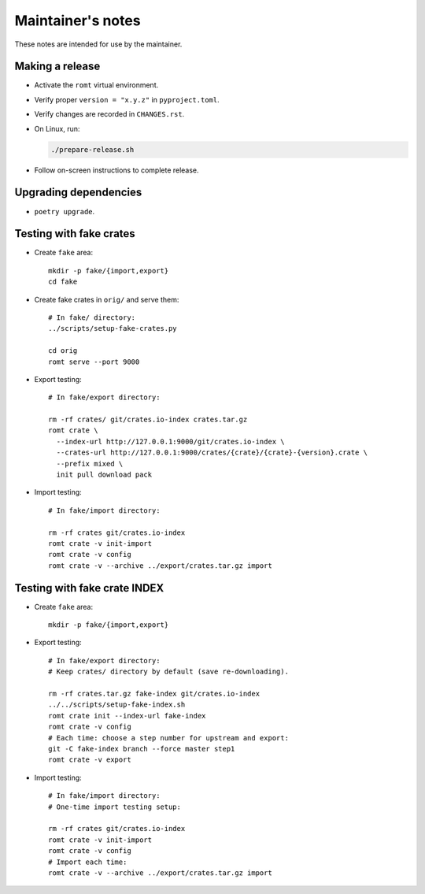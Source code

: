 ******************
Maintainer's notes
******************

These notes are intended for use by the maintainer.

Making a release
================

- Activate the ``romt`` virtual environment.

- Verify proper ``version = "x.y.z"`` in ``pyproject.toml``.

- Verify changes are recorded in ``CHANGES.rst``.

- On Linux, run:

  .. code-block:: sh

    ./prepare-release.sh

- Follow on-screen instructions to complete release.

Upgrading dependencies
======================

- ``poetry upgrade``.

Testing with fake crates
========================

- Create ``fake`` area::

    mkdir -p fake/{import,export}
    cd fake

- Create fake crates in ``orig/`` and serve them::

    # In fake/ directory:
    ../scripts/setup-fake-crates.py

    cd orig
    romt serve --port 9000

- Export testing::

    # In fake/export directory:

    rm -rf crates/ git/crates.io-index crates.tar.gz
    romt crate \
      --index-url http://127.0.0.1:9000/git/crates.io-index \
      --crates-url http://127.0.0.1:9000/crates/{crate}/{crate}-{version}.crate \
      --prefix mixed \
      init pull download pack

- Import testing::

    # In fake/import directory:

    rm -rf crates git/crates.io-index
    romt crate -v init-import
    romt crate -v config
    romt crate -v --archive ../export/crates.tar.gz import

Testing with fake crate INDEX
=============================

- Create ``fake`` area::

    mkdir -p fake/{import,export}

- Export testing::

    # In fake/export directory:
    # Keep crates/ directory by default (save re-downloading).

    rm -rf crates.tar.gz fake-index git/crates.io-index
    ../../scripts/setup-fake-index.sh
    romt crate init --index-url fake-index
    romt crate -v config
    # Each time: choose a step number for upstream and export:
    git -C fake-index branch --force master step1
    romt crate -v export

- Import testing::

    # In fake/import directory:
    # One-time import testing setup:

    rm -rf crates git/crates.io-index
    romt crate -v init-import
    romt crate -v config
    # Import each time:
    romt crate -v --archive ../export/crates.tar.gz import
